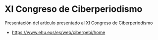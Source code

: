 * XI Congreso de Ciberperiodismo
Presentación del artículo presentado al XI Congreso de Ciberperiodismo
- https://www.ehu.eus/es/web/ciberpebi/home
